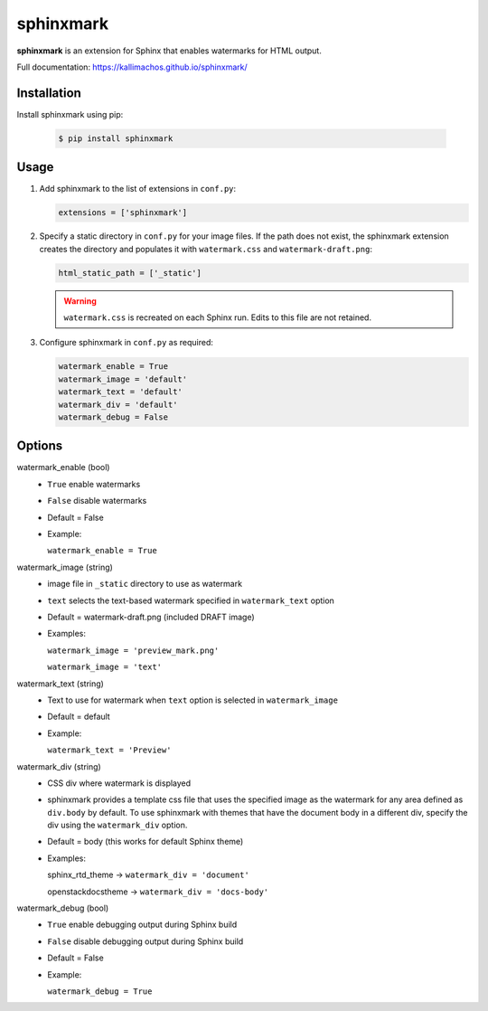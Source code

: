 ==========
sphinxmark
==========

.. image:: https://travis-ci.org/kallimachos/sphinxmark.svg?branch=master
   :target: https://travis-ci.org/kallimachos/sphinxmark

.. image:: https://img.shields.io/pypi/status/sphinxmark.svg?style=flat
   :target: https://pypi.python.org/pypi/sphinxmark

.. image:: https://img.shields.io/pypi/v/sphinxmark.svg?style=flat
   :target: https://pypi.python.org/pypi/sphinxmark

.. image:: https://img.shields.io/badge/Python-2.7-brightgreen.svg?style=flat
   :target: http://python.org

.. image:: https://img.shields.io/badge/Python-3.4-brightgreen.svg?style=flat
   :target: http://python.org

.. image:: http://img.shields.io/badge/license-GPL-blue.svg?style=flat
   :target: http://opensource.org/licenses/GPL-3.0

**sphinxmark** is an extension for Sphinx that enables watermarks for
HTML output.

Full documentation: https://kallimachos.github.io/sphinxmark/


Installation
~~~~~~~~~~~~

Install sphinxmark using pip:

   .. code::

      $ pip install sphinxmark


Usage
~~~~~

#. Add sphinxmark to the list of extensions in ``conf.py``:

   .. code::

      extensions = ['sphinxmark']

#. Specify a static directory in ``conf.py`` for your image files. If the
   path does not exist, the sphinxmark extension creates the directory and
   populates it with ``watermark.css`` and ``watermark-draft.png``:

   .. code::

      html_static_path = ['_static']

   .. warning::

      ``watermark.css`` is recreated on each Sphinx run. Edits to this file
      are not retained.

#. Configure sphinxmark in ``conf.py`` as required:

   .. code::

      watermark_enable = True
      watermark_image = 'default'
      watermark_text = 'default'
      watermark_div = 'default'
      watermark_debug = False


Options
~~~~~~~

watermark_enable (bool)
   - ``True`` enable watermarks
   - ``False`` disable watermarks
   - Default = False
   - Example:

     ``watermark_enable = True``

watermark_image (string)
   - image file in ``_static`` directory to use as watermark
   - ``text`` selects the text-based watermark specified in
     ``watermark_text`` option
   - Default = watermark-draft.png (included DRAFT image)
   - Examples:

     ``watermark_image = 'preview_mark.png'``

     ``watermark_image = 'text'``

watermark_text (string)
   - Text to use for watermark when ``text`` option is selected in
     ``watermark_image``
   - Default = default
   - Example:

     ``watermark_text = 'Preview'``

watermark_div (string)
   - CSS div where watermark is displayed
   - sphinxmark provides a template css file that uses the specified image
     as the watermark for any area defined as ``div.body`` by default. To use
     sphinxmark with themes that have the document body in a different div,
     specify the div using the ``watermark_div`` option.
   - Default = body (this works for default Sphinx theme)
   - Examples:

     sphinx_rtd_theme -> ``watermark_div = 'document'``

     openstackdocstheme -> ``watermark_div = 'docs-body'``

watermark_debug (bool)
   - ``True`` enable debugging output during Sphinx build
   - ``False`` disable debugging output during Sphinx build
   - Default = False
   - Example:

     ``watermark_debug = True``
